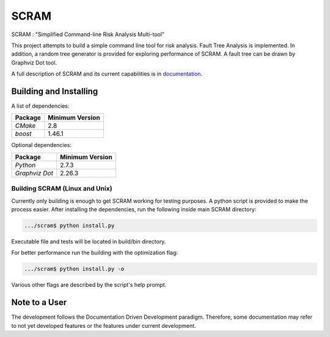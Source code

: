 ###########
SCRAM
###########

.. image:: https://travis-ci.org/rakhimov/SCRAM.svg?branch=develop
    :target: https://travis-ci.org/rakhimov/SCRAM
.. image:: https://coveralls.io/repos/rakhimov/SCRAM/badge.png?branch=develop
    :target: https://coveralls.io/r/rakhimov/SCRAM?branch=develop
.. image:: https://scan.coverity.com/projects/2555/badge.svg
    :target: https://scan.coverity.com/projects/2555

SCRAM : "Simplified Command-line Risk Analysis Multi-tool"

This project attempts to build a simple command line tool for risk analysis.
Fault Tree Analysis is implemented. In addition, a random tree generator is
provided for exploring performance of SCRAM. A fault tree can be drawn by
Graphviz Dot tool.

A full description of SCRAM and its current capabilities is in `documentation`_.

.. _documentation: http://rakhimov.github.io/SCRAM

******************************
Building and Installing
******************************

A list of dependencies:

====================   ==================
Package                Minimum Version
====================   ==================
`CMake`                2.8
`boost`                1.46.1
====================   ==================


Optional dependencies:

====================   ==================
Package                Minimum Version
====================   ==================
`Python`               2.7.3
`Graphviz Dot`         2.26.3
====================   ==================

Building SCRAM (Linux and Unix)
===============================

Currently only building is enough to get SCRAM working for testing purposes.
A python script is provided to make the process easier.
After installing the dependencies, run the following inside main SCRAM directory:

.. code-block:: bash

    .../scram$ python install.py

Executable file and tests will be located in build/bin directory.

For better performance run the building with the optimization flag:

.. code-block:: bash

    .../scram$ python install.py -o

Various other flags are described by the script's help prompt.

*****************************
Note to a User
*****************************

The development follows the Documentation Driven Development paradigm.
Therefore, some documentation may refer to not yet developed features or the
features under current development.
